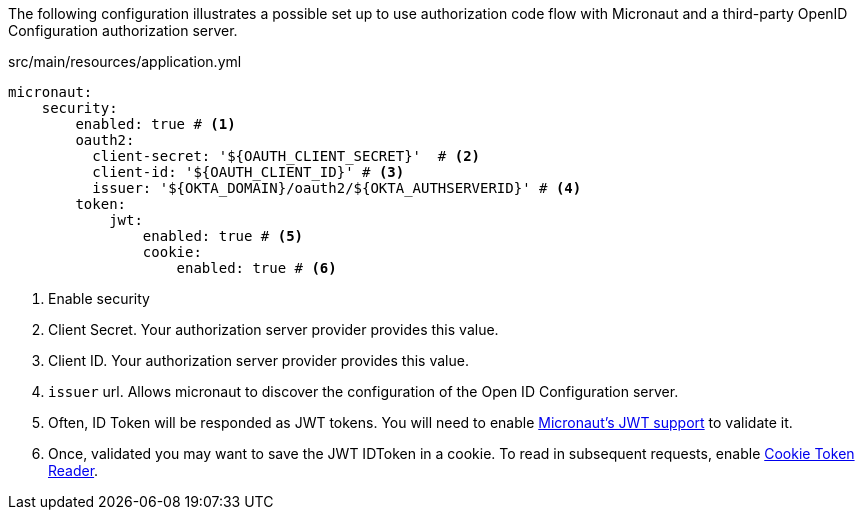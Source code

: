 The following configuration illustrates a possible set up to use authorization code flow with Micronaut and a third-party OpenID Configuration authorization server.

[source,yaml]
.src/main/resources/application.yml
----
micronaut:
    security:
        enabled: true # <1>
        oauth2:
          client-secret: '${OAUTH_CLIENT_SECRET}'  # <2>
          client-id: '${OAUTH_CLIENT_ID}' # <3>
          issuer: '${OKTA_DOMAIN}/oauth2/${OKTA_AUTHSERVERID}' # <4>
        token:
            jwt:
                enabled: true # <5>
                cookie:
                    enabled: true # <6>
----

<1> Enable security
<2> Client Secret. Your authorization server provider provides this value.
<3> Client ID. Your authorization server provider provides this value.
<4> `issuer` url. Allows micronaut to discover the configuration of the Open ID Configuration server.
<5> Often, ID Token will be responded as JWT tokens. You will need to enable https://docs.micronaut.io/latest/guide/index.html#jwt[Micronaut's JWT support] to validate it.
<6> Once, validated you may want to save the JWT IDToken in a cookie. To read in subsequent requests, enable https://docs.micronaut.io/latest/guide/index.html#cookieToken[Cookie Token Reader].
